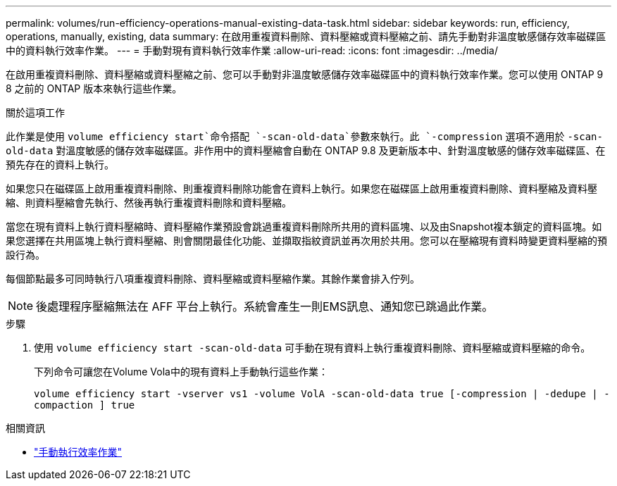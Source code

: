 ---
permalink: volumes/run-efficiency-operations-manual-existing-data-task.html 
sidebar: sidebar 
keywords: run, efficiency, operations, manually, existing, data 
summary: 在啟用重複資料刪除、資料壓縮或資料壓縮之前、請先手動對非溫度敏感儲存效率磁碟區中的資料執行效率作業。 
---
= 手動對現有資料執行效率作業
:allow-uri-read: 
:icons: font
:imagesdir: ../media/


[role="lead"]
在啟用重複資料刪除、資料壓縮或資料壓縮之前、您可以手動對非溫度敏感儲存效率磁碟區中的資料執行效率作業。您可以使用 ONTAP 9 8 之前的 ONTAP 版本來執行這些作業。

.關於這項工作
此作業是使用 `volume efficiency start`命令搭配 `-scan-old-data`參數來執行。此 `-compression` 選項不適用於 `-scan-old-data` 對溫度敏感的儲存效率磁碟區。非作用中的資料壓縮會自動在 ONTAP 9.8 及更新版本中、針對溫度敏感的儲存效率磁碟區、在預先存在的資料上執行。

如果您只在磁碟區上啟用重複資料刪除、則重複資料刪除功能會在資料上執行。如果您在磁碟區上啟用重複資料刪除、資料壓縮及資料壓縮、則資料壓縮會先執行、然後再執行重複資料刪除和資料壓縮。

當您在現有資料上執行資料壓縮時、資料壓縮作業預設會跳過重複資料刪除所共用的資料區塊、以及由Snapshot複本鎖定的資料區塊。如果您選擇在共用區塊上執行資料壓縮、則會關閉最佳化功能、並擷取指紋資訊並再次用於共用。您可以在壓縮現有資料時變更資料壓縮的預設行為。

每個節點最多可同時執行八項重複資料刪除、資料壓縮或資料壓縮作業。其餘作業會排入佇列。

[NOTE]
====
後處理程序壓縮無法在 AFF 平台上執行。系統會產生一則EMS訊息、通知您已跳過此作業。

====
.步驟
. 使用 `volume efficiency start -scan-old-data` 可手動在現有資料上執行重複資料刪除、資料壓縮或資料壓縮的命令。
+
下列命令可讓您在Volume Vola中的現有資料上手動執行這些作業：

+
`volume efficiency start -vserver vs1 -volume VolA -scan-old-data true [-compression | -dedupe | -compaction ] true`



.相關資訊
* link:run-efficiency-operations-manual-task.html["手動執行效率作業"]

